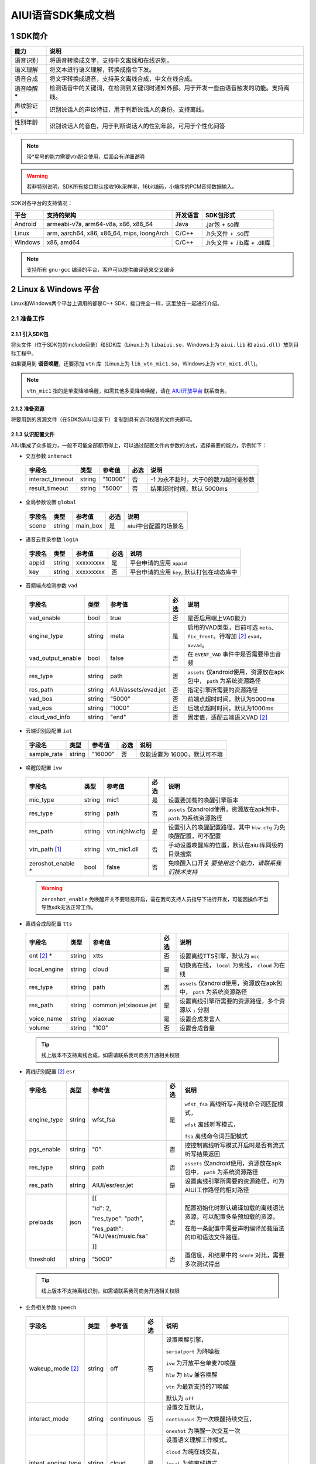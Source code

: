 #############################
AIUI语音SDK集成文档
#############################



*****************************
1 SDK简介
*****************************

==============  ========================================
能力             说明
==============  ========================================
语音识别         将语音转换成文字，支持中文离线和在线识别。
语义理解         将文本进行语义理解，转换成指令下发。
语音合成         将文字转换成语音，支持英文离线合成，中文在线合成。
语音唤醒 *****   检测语音中的关键词，在检测到关键词时通知外部。用于开发一些由语音触发的功能。支持离线。
声纹验证 *****   识别说话人的声纹特征，用于判断说话人的身份。支持离线。
性别年龄 *****   识别说话人的音色，用于判断说话人的性别年龄，可用于个性化问答
==============  ========================================

.. note::

   带*星号的能力需要vtn配合使用，后面会有详细说明

.. warning::

   若非特别说明，SDK所有接口默认接收16k采样率，16bit编码，小端序的PCM音频数据输入。

SDK对各平台的支持情况：

======== ============================================ ======== ==========================
平台     支持的架构                                   开发语言  SDK包形式
======== ============================================ ======== ==========================
Android  armeabi-v7a, arm64-v8a, x86, x86_64          Java     .jar包 + so库
Linux    arm, aarch64, x86, x86_64, mips, loongArch   C/C++    .h头文件 + .so库
Windows  x86, amd64                                   C/C++    .h头文件 + .lib库 + .dll库
======== ============================================ ======== ==========================

.. note::

   支持所有 ``gnu-gcc`` 编译的平台，客户可以提供编译链来交叉编译


*****************************
2 Linux & Windows 平台
*****************************

Linux和Windows两个平台上调用的都是C++ SDK，接口完全一样，这里放在一起进行介绍。


2.1 准备工作
=============================


2.1.1 引入SDK包
-----------------------------

将头文件（位于SDK包的include目录）和SDK库（Linux上为 ``libaiui.so``，Windows上为 ``aiui.lib`` 和  ``aiui.dll``）放到目标工程中。


如果要用到 :strong:`语音唤醒`，还要添加 ``vtn`` 库（Linux上为 ``lib_vtn_mic1.so``，Windows上为 ``vtn_mic1.dll``)。

.. note::
   ``vtn_mic1`` 指的是单麦降噪唤醒，如需其他多麦降噪唤醒，请在 `AIUI开放平台 <https://aiui.xfyun.cn/>`_ 联系商务。 


2.1.2 准备资源
-----------------------------

将要用到的资源文件（在SDK包AIUI目录下）复制到具有访问权限的文件夹即可。

2.1.3 认识配置文件
-----------------------------

AIUI集成了众多能力，一般不可能全部都用得上，可以通过配置文件内参数的方式，选择需要的能力，示例如下：

- 交互参数 ``interact``

 =========================== ======= ====================== ====== ==================================
 字段名                       类型    参考值                  必选   说明
 =========================== ======= ====================== ====== ==================================
 interact_timeout            string  "10000"                 否     -1 为永不超时，大于0的数为超时毫秒数
 result_timeout              string  "5000"                  否     结果超时时间，默认 5000ms
 =========================== ======= ====================== ====== ==================================

- 全局参数设置 ``global``

 =========================== ======= ====================== ====== ==================================
 字段名                       类型    参考值                  必选   说明
 =========================== ======= ====================== ====== ==================================
 scene                       string  main_box                是     aiui中台配置的场景名
 =========================== ======= ====================== ====== ==================================

- 语音云登录参数 ``login``

 =========================== ======== ====================== ====== ==================================
 字段名                       类型     参考值                  必选   说明
 =========================== ======== ====================== ====== ==================================
 appid                       string   xxxxxxxxx              是      平台申请的应用 ``appid``
 key                         string   xxxxxxxxx              否      平台申请的应用 ``key``, 默认打包在动态库中
 =========================== ======== ====================== ====== ==================================

- 音频端点检测参数 ``vad``

 =========================== ======== ====================== ====== ==================================
 字段名                       类型     参考值                  必选   说明
 =========================== ======== ====================== ====== ==================================
 vad_enable                  bool     true                   否      是否启用端上VAD能力
 engine_type                 string   meta                   是      启用的VAD类型，目前可选 ``meta``、
                                                                     ``fix_front``。待增加 [#f2]_ ``evad``， ``avvad``。
 vad_output_enable           bool     false                  否      在 ``EVENT_VAD`` 事件中是否需要带出音频
 res_type                    string   path                     否      ``assets`` 仅android使用，资源放在apk包中， ``path`` 为系统资源路径
 res_path                    string   AIUI/assets/evad.jet   否      指定引擎所需要的资源路径
 vad_bos                     string   "5000"                 否      前端点超时时间，默认为5000ms
 vad_eos                     string   "1000"                 否      后端点超时时间，默认为1000ms
 cloud_vad_info              string   "end"                  否      固定值，适配云端语义VAD [#f2]_
 =========================== ======== ====================== ====== ==================================

- 云端识别段配置 ``iat``

 =========================== ======== ====================== ====== ==================================
 字段名                       类型     参考值                  必选   说明
 =========================== ======== ====================== ====== ==================================
 sample_rate                  string  "16000"                否      仅能设置为 16000，默认可不填
 =========================== ======== ====================== ====== ==================================

- 唤醒段配置 ``ivw``

 =========================== ======== ======================== ====== ==================================
 字段名                       类型     参考值                    必选   说明
 =========================== ======== ======================== ====== ==================================
 mic_type                    string   mic1                     是      设置要加载的唤醒引擎版本
 res_type                    string   path                     否      ``assets`` 仅android使用，资源放在apk包中， ``path`` 为系统资源路径
 res_path                    string   vtn.ini;hlw.cfg          是      设置引入的唤醒配置路径，其中 ``hlw.cfg`` 为免唤醒配置，可不配置
 vtn_path [#f1]_             string   vtn_mic1.dll             否      手动设置唤醒库的位置，默认在aiui库同级的目录搜索
 zeroshot_enable *           bool     false                    否      免唤醒入口开关 *要使用这个能力，请联系我们技术支持*
 =========================== ======== ======================== ====== ==================================

 .. warning::
   ``zeroshot_enable`` 免唤醒开关不要轻易开启，需在我司支持人员指导下进行开发，可能因操作不当导致sdk无法正常工作。

- 离线合成段配置 ``tts``

 =========================== ======== ======================== ====== ==================================
 字段名                       类型     参考值                    必选   说明
 =========================== ======== ======================== ====== ==================================
 ent [#f2]_ *                string   xtts                     否      设置离线TTS引擎，默认为 ``msc``
 local_engine                string   cloud                    是      切换离在线， ``local`` 为离线， ``cloud`` 为在线
 res_type                    string   path                     否      ``assets`` 仅android使用，资源放在apk包中， ``path`` 为系统资源路径
 res_path                    string   common.jet;xiaoxue.jet   是      设置离线引擎所需要的资源路径，多个资源以 ``;`` 分割
 voice_name                  string   xiaoxue                  是      设置合成发言人
 volume                      string   "100"                    否      设置合成音量
 =========================== ======== ======================== ====== ==================================

 .. tip::
    线上版本不支持离线合成，如需请联系我司商务开通相关权限

- 离线识别配置 [#f2]_ ``esr``

 +------------+-------+----------------------------------+-----+--------------------------------------------------------------------------------+
 |字段名      |类型   |参考值                            |必选 |说明                                                                            |
 +============+=======+==================================+=====+================================================================================+
 |engine_type |string |  wfst_fsa                        |  是 | ``wfst_fsa`` 离线听写+离线命令词匹配模式，                                     |
 |            |       |                                  |     |                                                                                |
 |            |       |                                  |     | ``wfst`` 离线听写模式，                                                        |
 |            |       |                                  |     |                                                                                |
 |            |       |                                  |     | ``fsa`` 离线命令词匹配模式                                                     | 
 +------------+-------+----------------------------------+-----+--------------------------------------------------------------------------------+
 |pgs_enable  |string |    "0"                           |  否 |控控制离线听写模式开启时是否有流式听写结果返回                                  |
 +------------+-------+----------------------------------+-----+--------------------------------------------------------------------------------+
 |res_type    |string |  path                            |  否 |``assets`` 仅android使用，资源放在apk包中， ``path`` 为系统资源路径             |
 +------------+-------+----------------------------------+-----+--------------------------------------------------------------------------------+
 |res_path    |string | AIUI/esr/esr.jet                 |  是 |设置离线引擎所需要的资源路径，可为AIUI工作路径的相对路径                        |
 +------------+-------+----------------------------------+-----+--------------------------------------------------------------------------------+
 |preloads    | json  | [{                               |  否 |配置初始化时默认编译加载的离线语法资源，可以配置多条预加载的资源，              |
 |            |       |                                  |     |                                                                                |
 |            |       | "id": 2,                         |     |在每一条配置中需要声明编译加载语法的ID和语法文件路径。                          |
 |            |       |                                  |     |                                                                                |
 |            |       | "res_type": "path",              |     |                                                                                |
 |            |       |                                  |     |                                                                                |
 |            |       | "res_path": "AIUI/esr/music.fsa" |     |                                                                                |
 |            |       |                                  |     |                                                                                |
 |            |       | }]                               |     |                                                                                |
 +------------+-------+----------------------------------+-----+--------------------------------------------------------------------------------+
 |threshold   |string | "5000"                           |  否 | 置信度，和结果中的 ``score`` 对比，需要多次测试得出                            |
 +------------+-------+----------------------------------+-----+--------------------------------------------------------------------------------+

 .. tip::
    线上版本不支持离线识别，如需请联系我司商务开通相关权限 


- 业务相关参数 ``speech``

 =========================== ======== ======================== ====== ==================================
 字段名                       类型     参考值                    必选   说明
 =========================== ======== ======================== ====== ==================================
 wakeup_mode [#f2]_          string   off                      否     设置唤醒引擎，

                                                                      ``serialport`` 为降噪板

                                                                      ``ivw`` 为开放平台单麦70唤醒

                                                                      ``hlw`` 为 ``hlw`` 兼容唤醒

                                                                      ``vtn`` 为最新支持的71唤醒

                                                                      默认为 ``off``
 interact_mode               string   continuous               否     设置交互默认，
                                                                      
                                                                      ``continuous`` 为一次唤醒持续交互， 
                                                                      
                                                                      ``oneshot`` 为唤醒一次交互一次
 intent_engine_type          string   cloud                    是     设置语义理解工作模式，
                                                                      
                                                                      ``cloud`` 为纯在线交互，

                                                                      ``local`` 为纯离线模式，
                                                                      
                                                                      ``mixed`` 为混合模式，
                                                                      
                                                                      ``pipe`` 串行模式 [#f2]_
 audio_captor                string   off                      否     内部录音的驱动， 
                                                                       
                                                                      ``system`` 为系统单通道录音，
                                                                       
                                                                      ``portaudio`` 为独立声卡使用，可录制多通道音频
 =========================== ======== ======================== ====== ==================================

 .. tip::
    ``pipe`` 模式需要开通权限，如需请联系我司商务开通

- 录音参数 [#f2]_ ``recorder``

 =========================== ======== ======================== ====== ==================================
 字段名                       类型     参考值                    必选   说明
 =========================== ======== ======================== ====== ==================================
 channel_count               int      8                        是      录音板录制的最大声道数
 channel_filter              string   ""                       否      音频通道规整，-1 代表生成一个0填充的声道数据
 sound_card_name             string   ""                       否      指定录音声卡名 
 sample_size                 int      2                        否      指定录音采样值， ``2`` 为16bit， ``4`` 为32bit数据
 =========================== ======== ======================== ====== ==================================

- 日志设置 ``log``

 =========================== ======== ======================== ====== ==================================
 字段名                       类型     参考值                    必选   说明
 =========================== ======== ======================== ====== ==================================
 debug_log                   bool     "0"                      否      输出大量日志， ``1`` 或 ``0``
 save_datalog                bool     "0"                      否      保存交互音频及交互日志
 datalog_path                string   ""                       否      保存音频的存储位置，默认指向AIUI工作目录
 datalog_size                int      1024                     否      保存的音频总大小，单位为 ``MB``
 raw_audio_path              string   ""                       否      内部录音时保存原始音频的存储位置，默认指向AIUI工作目录
 =========================== ======== ======================== ====== ==================================


- 云端透传参数 [#f2]_ ``attachparams``

 =========================== ======== ================================= ====== ===============================================
 字段名                       类型     参考值                             必选   说明
 =========================== ======== ================================= ====== ===============================================
 iat_params                  string                                      否    *暂无*
 nlp_params                  string                                      否    *暂无*
 tts_params                  string    tts_res_type=url_v2,vcn=xiaoyan   否    指定云端合成所需要的参数， ``=`` 表示键值对， ``,`` 为分割符

                                                                               ``tts_res_type`` 设置合成下发方式，默认是 ``pcm`` 数据流， ``url_v2`` 为mp3链接

                                                                               ``vcn`` 为指定合成发言人 [#f2]_ ，默认为 ``xiaoyan`` 

                                                                               详见语音合成
 =========================== ======== ================================= ====== ===============================================


- 语音透传参数 ``audioparams``

 =========================== ======== ========================================== ====== ==================================
 字段名                       类型     参考值                                      必选   说明
 =========================== ======== ========================================== ====== ==================================
 msc.lng                     string   "117.16334474130745"                       否      经度
 msc.lat                     string   "31.821021912318592"                       否      维度
 pers_param                  string   "{\"appid\":\"\",\"uid\":\"\"}"            否      个性化参数

                                                                                        ``appid`` 表明为appid级别个性化

                                                                                        ``uid`` 表明为用户级个性化
 =========================== ======== ========================================== ====== ==================================


.. [#f1] 将在新版本 ``5.6.1071.0000`` 中实现。
.. [#f2] 定制参数，使用前请咨询我司技术支持

简单示例：

.. code-block:: json
   :linenos:

   {
      "global": {
         "scene": "main_box"
      },

      "login": {
         "appid": "xxxxxxxx"
      },

      "vad": {
         "engine_type": "meta"
      },

      "ivw": {
         "mic_type": "mic1",
         "res_path": "AIUI/assets/vtn/vtn.ini"
      },

      "speech": {
         "wakeup_mode": "vtn",
         "interact_mode": "continuous",
         "intent_engine_type": "cloud",
         "audio_captor": "system"
      },

      "recorder": {
         "channel_count": 1,
         "channel_filter": "0,-1"
      },

      "attachparams": {
         "tts_params":"tts_res_type=url_v2"
      }
   }


2.1.4 初始化SDK前准备
-----------------------------

.. note::
   无其他特殊声明， ``C`` 示例需要包含 ``AIUI_C.h`` 头文件。 ``C++`` 示例需包含 ``aiui_v2.h`` 头文件， ``aiui.h`` 因兼容性问题，已被废弃

在创建AIUI的 ``agent`` 之前，需要设置一些全局参数

- 设置AIUI-SDK的工作目录，默认使用当前目录下的 ``AIUI`` 目录

  - C++示例::

      AIUISetting::setAIUIDir("D:\\Works\\AIUI");

  - C 示例::

      aiui_set_aiui_dir("D:\\Works\\AIUI");

- 设置SDK内部输出的日志等级， ``_debug`` 为记录详细会话日志， ``_none`` 完全关闭日志

  - C++示例::

      AIUISetting::setNetLogLevel(aiui::_debug);

  - C 示例::

      aiui_set_net_log_level(aiui_debug);

- 设置设备唯一ID， **这个很重要**

  - C++示例::

      AIUISetting::setSystemInfo(AIUI_KEY_SERIAL_NUM, "unique-id-created-by-yourself");

  - C 示例::

      aiui_set_system_info(AIUI_KEY_SERIAL_NUM, "unique-id-created-by-yourself");

  .. note::
      ``sn`` 属于必传参数，否则sdk初始化的时候无法成功， 可以由本机的MAC地址实现，需保证每台设备唯一，
      否则导致装机量不准。具体可以参考线上SDK包内的示例。

  .. warning::

   通过 *setSystemInfo* 设置 *sn* 是必填选项，否则在 :cpp:func:`MyListener::onEvent` 中接收到 ``EVENT_ERROR``。显示
   ``must provide serial num, set by AIUISetting.setSystemInfo(KEY_SERIAL_NUM, xxx)。``

2.1.5 初始化SDK
-----------------------------

SDK只有在初始化成功之后才能使用，否则一创建接口对象即会抛出异常。使用IAIUIAgent和IAIUIListener进行初始化。


.. code-block:: c++
   :emphasize-lines: 4,17
   :linenos:

   class MyListener : public IAIUIListener
   {
   public:
      void onEvent(const IAIUIEvent& event) override
      {
         //todo: do someting...
      }
   }

   MyListener listener;

   // 设置aiui工作路径
   AIUISetting::setAIUIDir("AIUI");
   // 设置aiui的日志输出等级
   AIUISetting::setNetLogLevel(aiui_debug);
   // 设置设备唯一识别ID，由自己生成，可采用mac地址
   AIUISetting::setSystemInfo(AIUI_KEY_SERIAL_NUM, "the-content-you-should-created-by-yourself");

   string params = reade_from_file("AIUI/cfg/aiui.cfg");

   IAIUIAgent* agent = IAIUIAgent::createAgent(params.c_str(), &listener);


.. cpp:function:: IAIUIAgent* IAIUIAgent::createAgent(const char *params, IAIUIListener *listener, const char *sn);

   初始化 ``aiui agent``，并设置 ``sn`` ， ``sn`` 作为必填参数

.. versionadded:: 5.6.1071.0000


2.1.6 SDK状态说明
-----------------------------

此时若无其他错误，sdk将进入 ``STATE_IDLE`` 待工作状态

=========================== ========
状态名称                       说明
=========================== ========
STATE_IDLE                  **服务未开启**

                             此时只能进行start（开启服务）操作。
STATE_READY                  **待唤醒状态**

                             此时可以通过语音（唤醒词）或者直接向服务发送CMD_WAKEUP消息唤醒服务。

                             调用AIUIAgent.createAgent创建对象之后，服务即为就绪状态
STATE_WORKING               **工作状态**

                             此时可以输入语音、文本与AIUI后台进行交互。
=========================== ========

具体的转换关系如下图所示：

.. image::../_static/screenshot_1519613427018.4507411a.png

============ ========
操作名称     说明
start        启动后默认状态或者向SDK发送 ``CMD_START`` 消息。
stop         向SDK发送 ``CMD_STOP`` 消息。
wakeup       说出定制唤醒词（默认为“小飞小飞”），或者向SDK发送 ``CMD_WAKEUP`` 消息。
reset_wakeup 向SDK发送 ``CMD_SLEEP`` 消息。
sleep        休眠，当一段时间内无有效交互（语义）发生。
re_wakeup    在STATE_WORKING状态下，再次说出唤醒词，或者向SDK发送 ``CMD_WAKEUP`` 消息。
============ ========

2.2 命令发送
=============================

以手动唤醒为例，说明消息发送的流程，前期初始化SDK成功，会生成一个AIUI ``agent`` 句柄，发送消息需要用到。

 .. code-block:: c++
    :linenos:

    IAIUIMessage* wakeupMsg = IAIUIMessage::create(AIUIConstant::CMD_WAKEUP);
    agent->sendMessage(wakeupMsg);
    wakeupMsg->destroy();


- 使用重载的 ``IAIUIMessage::create`` 函数，指定消息类型，创建一个消息。
- 用SDK初始化得来的 ``agent`` 将消息发送到AIUI内部，此步骤是异步的，会马上返回。
- 调用消息体的 ``destroy`` 方法，销毁占用的资源。
- 一个最简单的消息就发送完成了， 待AIUI内部处理好之后，在事件回调 ``MyListener::onEvent`` 就可以收到AIUI状态变化

2.3 消息接收
=============================

 .. code-block:: c++
   :linenos:

   class MyListener : public IAIUIListener
   {
   public:
      void onEvent(const IAIUIEvent& event) override
      {
         switch(event.getType()) {
            case AIUIConstant::EVENT_RESULT:
            .....
            break;
      }
   }

 .. note::
   命令类型 & 消息类型 可翻阅头文件。

